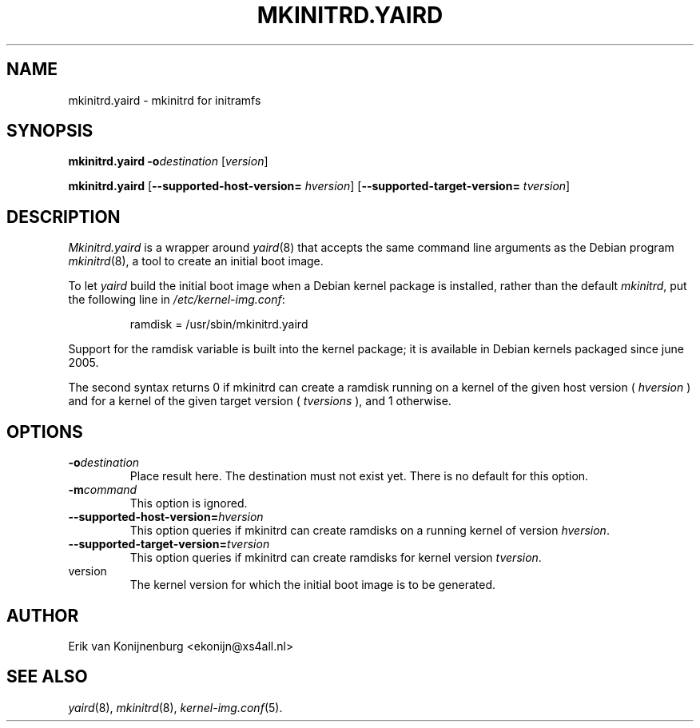 .TH MKINITRD.YAIRD 8
.SH NAME
mkinitrd.yaird \- mkinitrd for initramfs
.SH SYNOPSIS
.B mkinitrd.yaird
.BI -o destination
.RI [ version ]


.B mkinitrd.yaird
.RB [ \-\-supported-host-version=
.IR hversion ]
.RB [ \-\-supported-target-version=
.IR tversion ] 

.SH DESCRIPTION
.I Mkinitrd.yaird
is a wrapper around
.IR yaird (8)
that accepts the same command line arguments as the Debian program
.IR mkinitrd (8),
a tool to create an initial boot image.
.P
To let
.I yaird
build the initial boot image when a Debian kernel package is installed,
rather than the default
.IR mkinitrd ,
put the following line in 
.IR /etc/kernel-img.conf :

.RS
ramdisk = /usr/sbin/mkinitrd.yaird
.RE

Support for the ramdisk variable is built into the kernel package;
it is available in Debian kernels packaged since june 2005.

.PP

The second syntax returns 0 if mkinitrd can create a ramdisk running on a kernel
of the given host version (
.IR hversion
) and for a kernel of the given target version (
.IR tversions
), and 1 otherwise.

.SH OPTIONS

.TP
.BI "-o" destination
Place result here.
The destination must not exist yet.
There is no default for this option.

.TP
.BI "-m" command
This option is ignored.

.TP
\fB\-\-supported-host-version=\fIhversion
This option queries if mkinitrd can create ramdisks on a running kernel of version
.IR hversion .

.TP
\fB\-\-supported-target-version=\fItversion
This option queries if mkinitrd can create ramdisks for kernel version
.IR tversion .

.TP
version
The kernel version for which the initial boot image
is to be generated.

.SH AUTHOR
Erik van Konijnenburg <ekonijn@xs4all.nl>
.SH SEE ALSO
.IR yaird (8),
.IR mkinitrd (8),
.IR kernel-img.conf (5).
